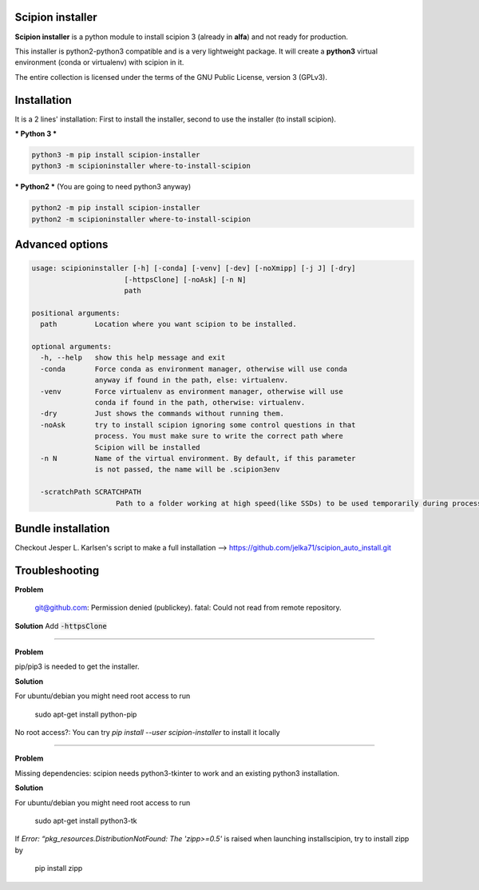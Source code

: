 =================
Scipion installer
=================

**Scipion installer** is a python module to install scipion 3 (already in **alfa**)
and not ready for production.

This installer is python2-python3 compatible and is a very lightweight package.
It will create a **python3** virtual environment (conda or virtualenv) with scipion in it.

The entire collection is licensed under the terms of the GNU Public License,
version 3 (GPLv3).

============
Installation
============

It is a 2 lines' installation: First to install the installer, second to use the installer (to install scipion).

*** Python 3 ***

.. code-block::

    python3 -m pip install scipion-installer
    python3 -m scipioninstaller where-to-install-scipion


*** Python2 *** (You are going to need python3 anyway)

.. code-block::

    python2 -m pip install scipion-installer
    python2 -m scipioninstaller where-to-install-scipion

================
Advanced options
================

.. code-block::

    usage: scipioninstaller [-h] [-conda] [-venv] [-dev] [-noXmipp] [-j J] [-dry]
                          [-httpsClone] [-noAsk] [-n N]
                          path

    positional arguments:
      path         Location where you want scipion to be installed.

    optional arguments:
      -h, --help   show this help message and exit
      -conda       Force conda as environment manager, otherwise will use conda
                   anyway if found in the path, else: virtualenv.
      -venv        Force virtualenv as environment manager, otherwise will use
                   conda if found in the path, otherwise: virtualenv.
      -dry         Just shows the commands without running them.
      -noAsk       try to install scipion ignoring some control questions in that
                   process. You must make sure to write the correct path where
                   Scipion will be installed
      -n N         Name of the virtual environment. By default, if this parameter
                   is not passed, the name will be .scipion3env

      -scratchPath SCRATCHPATH
                        Path to a folder working at high speed(like SSDs) to be used temporarily during processing.




===================
Bundle installation
===================
Checkout Jesper L. Karlsen's script to make a full installation --> https://github.com/jelka71/scipion_auto_install.git

===============
Troubleshooting
===============
**Problem**

    git@github.com: Permission denied (publickey).
    fatal: Could not read from remote repository.

**Solution**
Add :code:`-httpsClone`

----

**Problem**

pip/pip3 is needed to get the installer. 

**Solution**

For ubuntu/debian you might need root access to run

    sudo apt-get install python-pip

No root access?: You can try `pip install --user scipion-installer` to install it locally

----

**Problem**

Missing dependencies: scipion needs python3-tkinter to work and an existing python3 installation.

**Solution**

For ubuntu/debian you might need root access to run 

    sudo apt-get install python3-tk
    
If *Error: “pkg_resources.DistributionNotFound: The 'zipp>=0.5'* is raised when launching installscipion, try to install zipp by

    pip install zipp
